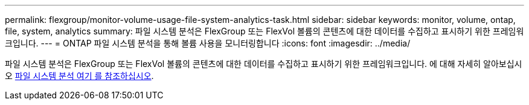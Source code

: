 ---
permalink: flexgroup/monitor-volume-usage-file-system-analytics-task.html 
sidebar: sidebar 
keywords: monitor, volume, ontap, file, system, analytics 
summary: 파일 시스템 분석은 FlexGroup 또는 FlexVol 볼륨의 콘텐츠에 대한 데이터를 수집하고 표시하기 위한 프레임워크입니다. 
---
= ONTAP 파일 시스템 분석을 통해 볼륨 사용을 모니터링합니다
:icons: font
:imagesdir: ../media/


[role="lead"]
파일 시스템 분석은 FlexGroup 또는 FlexVol 볼륨의 콘텐츠에 대한 데이터를 수집하고 표시하기 위한 프레임워크입니다. 에 대해 자세히 알아보십시오 xref:../concept_nas_file_system_analytics_overview.adoc[파일 시스템 분석 여기 를 참조하십시오].
